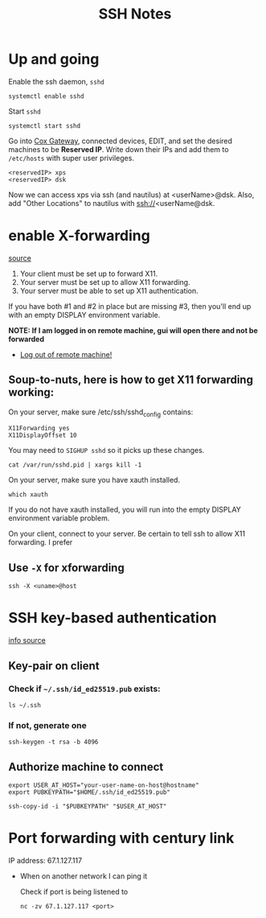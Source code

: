 #+title: SSH Notes
* Up and going
Enable the ssh daemon, =sshd=
#+begin_src shell
  systemctl enable sshd
#+end_src

Start =sshd=
#+begin_src shell
  systemctl start sshd
#+end_src

Go into [[https://192.168.0.1/][Cox Gateway]], connected devices, EDIT, and set the desired machines to be *Reserved IP*.
Write down their IPs and add them to =/etc/hosts= with super user privileges.
#+begin_example
  <reservedIP> xps
  <reservedIP> dsk
#+end_example

Now we can access xps via ssh (and nautilus) at <userName>@dsk.
Also, add "Other Locations" to nautilus with ssh://<userName@dsk.
* enable X-forwarding
[[https://unix.stackexchange.com/questions/12755/how-to-forward-x-over-ssh-to-run-graphics-applications-remotely][source]]

1) Your client must be set up to forward X11.
2) Your server must be set up to allow X11 forwarding.
3) Your server must be able to set up X11 authentication.

If you have both #1 and #2 in place but are missing #3, then you'll end up with an empty DISPLAY environment variable.

*NOTE: If I am logged in on remote machine, gui will open there and  not be forwarded*
- _Log out of remote machine!_

** Soup-to-nuts, here is how to get X11 forwarding working:

On your server, make sure /etc/ssh/sshd_config contains:
#+begin_example
X11Forwarding yes
X11DisplayOffset 10
#+end_example
You may need to =SIGHUP sshd= so it picks up these changes.

#+begin_src shell
cat /var/run/sshd.pid | xargs kill -1
#+end_src
On your server, make sure you have xauth installed.

#+begin_src shell
which xauth
#+end_src

#+RESULTS:
: /usr/bin/xauth

If you do not have xauth installed, you will run into the empty DISPLAY environment variable problem.

On your client, connect to your server. Be certain to tell ssh to allow X11 forwarding. I prefer

** Use =-X= for xforwarding
#+begin_src shell
  ssh -X <uname>@host
#+end_src

* SSH key-based authentication
[[https://code.visualstudio.com/docs/remote/troubleshooting][info source]]
** Key-pair on client
*** Check if =~/.ssh/id_ed25519.pub= exists:
#+begin_src shell
  ls ~/.ssh
#+end_src

*** If not, generate one
#+begin_src shell
ssh-keygen -t rsa -b 4096
#+end_src


** Authorize machine to connect
#+begin_src shell
  export USER_AT_HOST="your-user-name-on-host@hostname"
  export PUBKEYPATH="$HOME/.ssh/id_ed25519.pub"

  ssh-copy-id -i "$PUBKEYPATH" "$USER_AT_HOST"
#+end_src

* Port forwarding with century link
IP address: 67.1.127.117
- When on another network I can ping it

 Check if port is being listened to
 #+begin_src shell
nc -zv 67.1.127.117 <port>
 #+end_src
